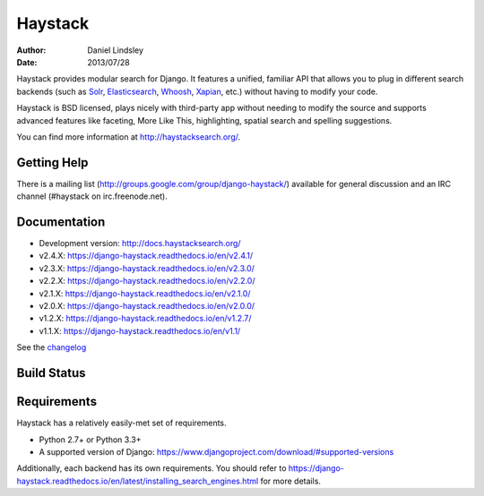 ========
Haystack
========

:author: Daniel Lindsley
:date: 2013/07/28

Haystack provides modular search for Django. It features a unified, familiar
API that allows you to plug in different search backends (such as Solr_,
Elasticsearch_, Whoosh_, Xapian_, etc.) without having to modify your code.

.. _Solr: http://lucene.apache.org/solr/
.. _Elasticsearch: http://elasticsearch.org/
.. _Whoosh: https://bitbucket.org/mchaput/whoosh/
.. _Xapian: http://xapian.org/

Haystack is BSD licensed, plays nicely with third-party app without needing to
modify the source and supports advanced features like faceting, More Like This,
highlighting, spatial search and spelling suggestions.

You can find more information at http://haystacksearch.org/.


Getting Help
============

There is a mailing list (http://groups.google.com/group/django-haystack/)
available for general discussion and an IRC channel (#haystack on
irc.freenode.net).


Documentation
=============

* Development version: http://docs.haystacksearch.org/
* v2.4.X: https://django-haystack.readthedocs.io/en/v2.4.1/
* v2.3.X: https://django-haystack.readthedocs.io/en/v2.3.0/
* v2.2.X: https://django-haystack.readthedocs.io/en/v2.2.0/
* v2.1.X: https://django-haystack.readthedocs.io/en/v2.1.0/
* v2.0.X: https://django-haystack.readthedocs.io/en/v2.0.0/
* v1.2.X: https://django-haystack.readthedocs.io/en/v1.2.7/
* v1.1.X: https://django-haystack.readthedocs.io/en/v1.1/

See the `changelog <docs/changelog.rst>`_

Build Status
============

.. image:: https://travis-ci.org/django-haystack/django-haystack.svg?branch=master
   :target: https://travis-ci.org/django-haystack/django-haystack

Requirements
============

Haystack has a relatively easily-met set of requirements.

* Python 2.7+ or Python 3.3+
* A supported version of Django: https://www.djangoproject.com/download/#supported-versions

Additionally, each backend has its own requirements. You should refer to
https://django-haystack.readthedocs.io/en/latest/installing_search_engines.html for more
details.


